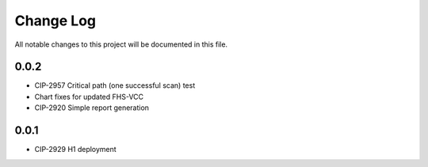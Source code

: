 ############
Change Log
############

All notable changes to this project will be documented in this file.

0.0.2
*****
* CIP-2957 Critical path (one successful scan) test
* Chart fixes for updated FHS-VCC
* CIP-2920 Simple report generation

0.0.1
*****
* CIP-2929 H1 deployment
